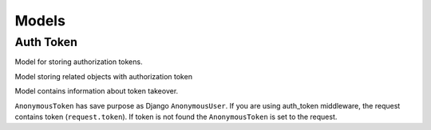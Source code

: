 .. _models:

Models
======

Auth Token
----------


.. class:: auth_token.models.Token

  Model for storing authorization tokens.

  .. attribute:: key

    ``CharField``, contains authorization token value.

  .. attribute:: user

    ``ForeignKey``, foreign key to the logged user.

  .. attribute:: created_at

    ``DateTimeField``, contains date and time of token creation.

  .. attribute:: last_access

    ``DateTimeField``, contains date and time of lost token access.

  .. attribute:: is_active

    ``BooleanField`` contains if token is active.

  .. attribute:: user_agent

    ``CharField``, stored HTTP header User-Agent, that was get during token creation.

  .. attribute:: expiration

    ``BooleanField``, contains information if user set preserved token.

  .. attribute:: ip

    IP address of the logged user.

  .. attribute:: auth_slug

    ``SlugField``, slug that you can use for your own purposes.

  .. attribute:: backend

    Field contains name of the django authorization backend


.. class:: auth_token.models.TokenRelatedObject

  Model storing related objects with authorization token

  .. attribute:: token

    Relation to the authorization token.

  .. attribute:: content_type

    Content type of the related object.

  .. attribute:: object_id

    Identifier of the related object.

  .. attribute:: content_object

    Related object (``GenericForeignKey``)


.. class:: auth_token.models.UserTokenTakeover

  Model contains information about token takeover.

  .. attribute:: token

    Relation to the authorization token.

  .. attribute:: user

    Took over user.

  .. attribute:: is_active

   ``BooleanField`` contains if token takeover is active.


.. class:: auth_token.models.AnonymousToken

  ``AnonymousToken`` has save purpose as Django ``AnonymousUser``. If you are using auth_token middleware, the request contains token (``request.token``). If token is not found the ``AnonymousToken`` is set to the request.
